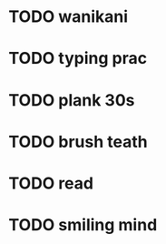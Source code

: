 * TODO wanikani
* TODO typing prac
* TODO plank 30s
* TODO brush teath
* TODO read
* TODO smiling mind
